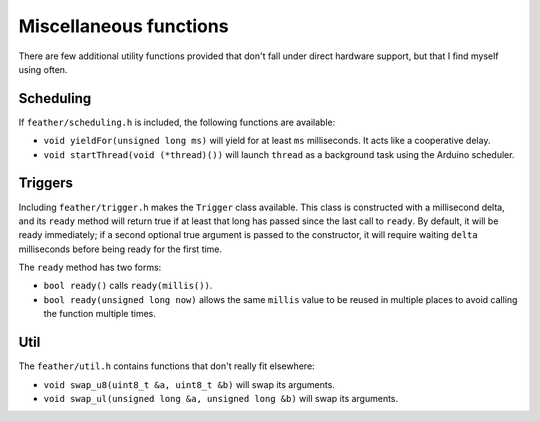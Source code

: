 Miscellaneous functions
=======================

There are few additional utility functions provided that don't fall
under direct hardware support, but that I find myself using often.


Scheduling
----------

If ``feather/scheduling.h`` is included, the following functions are
available:

* ``void yieldFor(unsigned long ms)`` will yield for at least ``ms``
  milliseconds. It acts like a cooperative delay.
* ``void startThread(void (*thread)())`` will launch ``thread`` as
  a background task using the Arduino scheduler.


Triggers
--------

Including ``feather/trigger.h`` makes the ``Trigger`` class available. This
class is constructed with a millisecond delta, and its ``ready`` method will
return true if at least that long has passed since the last call to ``ready``.
By default, it will be ready immediately; if a second optional true argument
is passed to the constructor, it will require waiting ``delta`` milliseconds
before being ready for the first time.

The ``ready`` method has two forms:

* ``bool ready()`` calls ``ready(millis())``.
* ``bool ready(unsigned long now)`` allows the same ``millis`` value to be
  reused in multiple places to avoid calling the function multiple
  times.


Util
----

The ``feather/util.h`` contains functions that don't really fit elsewhere:

* ``void swap_u8(uint8_t &a, uint8_t &b)`` will swap its arguments.
* ``void swap_ul(unsigned long &a, unsigned long &b)`` will swap its arguments.
